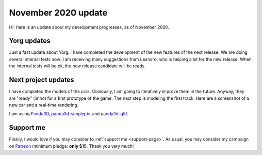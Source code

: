 November 2020 update
====================

.. cover https://www.ya2.it/images/yorg/monkey_car.jpg

Hi! Here is an update about my development progresses, as of November 2020.

.. cut::

Yorg updates
------------

Just a fast update about Yorg. I have completed the development of the new features of the next release. We are doing several internal tests now: I am receiving many suggestions from Leandro, who is helping a lot for the new release. When the internal tests will be ok, the new release candidate will be ready.

Next project updates
--------------------

I have completed the models of the cars. Obviously, I am going to iteratively improve them in the future. Anyway, they are "ready" (imho) for a first prototype of the game. The next step is modeling the first track. Here are a screenshot of a new car and a real-time rendering.

.. image:: ../images/yorg/monkey_car.jpg
	   :align: center

.. raw:: html

	 <p align="center"><iframe width="560" height="315" src="https://www.youtube.com/embed/csumm3oLiXk" frameborder="0" allow="accelerometer; autoplay; encrypted-media; gyroscope; picture-in-picture" allowfullscreen></iframe>

I am using `Panda3D <https://www.panda3d.org>`_, `panda3d-simplepbr <https://github.com/Moguri/panda3d-simplepbr>`_ and `panda3d-gltf <https://github.com/Moguri/panda3d-gltf>`_.

Support me
----------

Finally, I would love if you may consider to :ref:`support me <support-page>`. As usual, you may consider my campaign on `Patreon <https://www.patreon.com/ya2>`_ (minimum pledge: **only $1**!). Thank you very much!

.. feed-entry::
   :date: 2020-11-16
   :author: flavio

